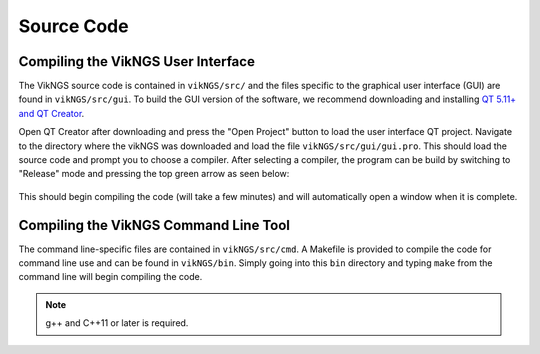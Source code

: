 .. _source_code:

Source Code
==================================

Compiling the VikNGS User Interface
------------------------------

The VikNGS source code is contained in ``vikNGS/src/`` and the files specific to the graphical user interface (GUI) are found in ``vikNGS/src/gui``. To build the GUI version of the software, we recommend downloading and installing `QT 5.11+ and QT Creator <http://doc.qt.io/qt-5/index.html>`_. 

Open QT Creator after downloading and press the "Open Project" button to load the user interface QT project. Navigate to the directory where the vikNGS was downloaded and load the file ``vikNGS/src/gui/gui.pro``. This should load the source code and prompt you to choose a compiler. After selecting a compiler, the program can be build by switching to "Release" mode and pressing the top green arrow as seen below:

.. figure:: resources/qt_build.png
   :target: source_code.html
   :alt: QT build button

This should begin compiling the code (will take a few minutes) and will automatically open a window when it is complete.

Compiling the VikNGS Command Line Tool
------------------------------

The command line-specific files are contained in ``vikNGS/src/cmd``. A Makefile is provided to compile the code for command line use and can be found in ``vikNGS/bin``. Simply going into this ``bin`` directory and typing ``make`` from the command line will begin compiling the code.

.. note:: g++ and C++11 or later is required.
